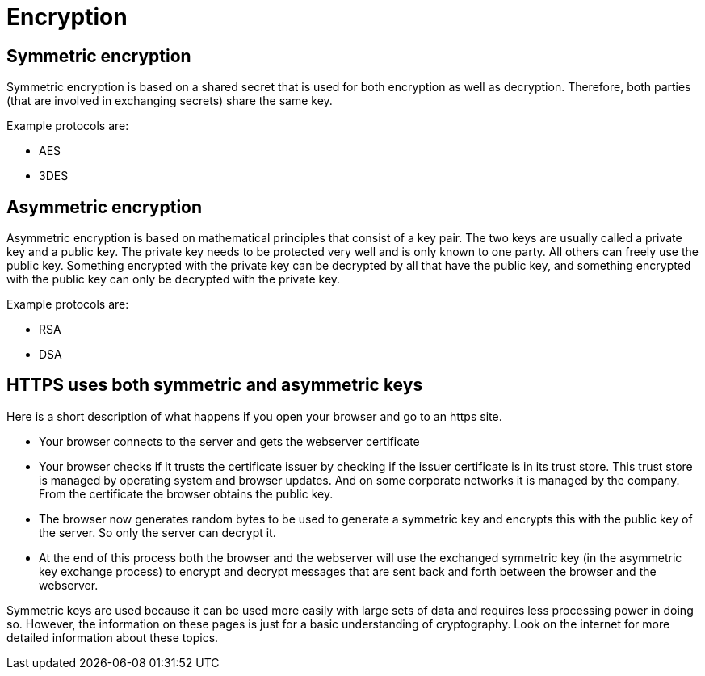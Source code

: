 = Encryption 
 
== Symmetric encryption 

Symmetric encryption is based on a shared secret that is used for both encryption as well as decryption. Therefore, both parties (that are involved in exchanging secrets) share the same key.

Example protocols are:

* AES
* 3DES

== Asymmetric encryption

Asymmetric encryption is based on mathematical principles that consist of a key pair. The two keys are usually called a private key and a public key. The private key needs to be protected very well and is only known to one party. All others can freely use the public key. Something encrypted with the private key can be decrypted by all that have the public key, and something encrypted with the public key can only be decrypted with the private key.
 
Example protocols are:

* RSA
* DSA

== HTTPS uses both symmetric and asymmetric keys

Here is a short description of what happens if you open your browser and go to an https site.

* Your browser connects to the server and gets the webserver certificate
* Your browser checks if it trusts the certificate issuer by checking if the issuer certificate is in its trust store. This trust store is managed by operating system and browser updates. And on some corporate networks it is managed by the company. From the certificate the browser obtains the public key.
* The browser now generates random bytes to be used to generate a symmetric key and encrypts this with the public key of the server. So only the server can decrypt it.
* At the end of this process both the browser and the webserver will use the exchanged symmetric key (in the asymmetric key exchange process) to encrypt and decrypt messages that are sent back and forth between the browser and the webserver.

Symmetric keys are used because it can be used more easily with large sets of data and requires less processing power in doing so. However, the information on these pages is just for a basic understanding of cryptography. Look on the internet for more detailed information about these topics.


